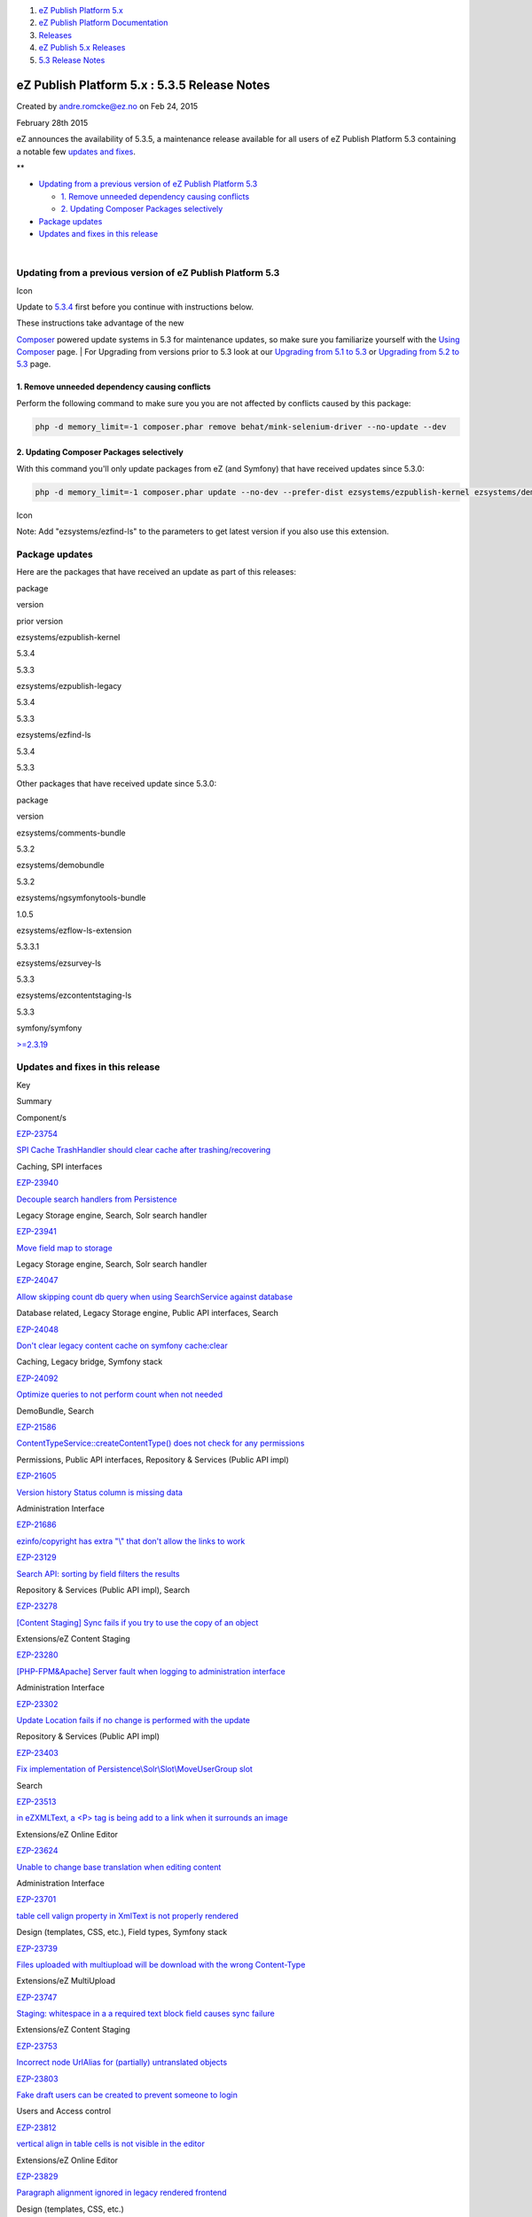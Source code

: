 #. `eZ Publish Platform 5.x <index.html>`__
#. `eZ Publish Platform
   Documentation <eZ-Publish-Platform-Documentation_1114149.html>`__
#. `Releases <Releases_26674851.html>`__
#. `eZ Publish 5.x Releases <eZ-Publish-5.x-Releases_12781017.html>`__
#. `5.3 Release Notes <5.3-Release-Notes_23527462.html>`__

eZ Publish Platform 5.x : 5.3.5 Release Notes
=============================================

Created by andre.romcke@ez.no on Feb 24, 2015

February 28th 2015
                  

eZ announces the availability of 5.3.5, a maintenance release available
for all users of eZ Publish Platform 5.3 containing a notable few
`updates and fixes <5.3.5-Release-Notes_26674884.html>`__.

 

**

-  `Updating from a previous version of eZ Publish Platform
   5.3 <#id-5.3.5ReleaseNotes-UpdatingfromapreviousversionofeZPublishPlatform5.3>`__

   -  `1. Remove unneeded dependency causing
      conflicts  <#id-5.3.5ReleaseNotes-1.Removeunneededdependencycausingconflicts>`__
   -  `2. Updating Composer Packages
      selectively <#id-5.3.5ReleaseNotes-2.UpdatingComposerPackagesselectively>`__

-  `Package updates <#id-5.3.5ReleaseNotes-packagesPackageupdates>`__
-  `Updates and fixes in this
   release <#id-5.3.5ReleaseNotes-updatesUpdatesandfixesinthisrelease>`__

| 

Updating from a previous version of eZ Publish Platform 5.3
-----------------------------------------------------------

Icon

Update to \ `5.3.4 <5.3.4-Release-Notes_25985326.html>`__ first before
you continue with instructions below.

| These instructions take advantage of the new
`Composer <https://getcomposer.org/>`__ powered update systems in 5.3
for maintenance updates, so make sure you familiarize yourself with the
`Using Composer <Using-Composer_23527865.html>`__ page.
| For Upgrading from versions prior to 5.3 look at our `Upgrading from
5.1 to 5.3 <Upgrading-from-5.1-to-5.3_21299688.html>`__ or `Upgrading
from 5.2 to 5.3 <Upgrading-from-5.2-to-5.3_19891003.html>`__ page.

1. Remove unneeded dependency causing conflicts 
~~~~~~~~~~~~~~~~~~~~~~~~~~~~~~~~~~~~~~~~~~~~~~~~

Perform the following command to make sure you you are not affected by
conflicts caused by this package:

.. code:: theme:

    php -d memory_limit=-1 composer.phar remove behat/mink-selenium-driver --no-update --dev

2. Updating Composer Packages selectively
~~~~~~~~~~~~~~~~~~~~~~~~~~~~~~~~~~~~~~~~~

With this command you'll only update packages from eZ (and Symfony) that
have received updates since 5.3.0:

.. code:: theme:

    php -d memory_limit=-1 composer.phar update --no-dev --prefer-dist ezsystems/ezpublish-kernel ezsystems/demobundle ezsystems/ezpublish-legacy symfony/symfony

Icon

Note: Add "ezsystems/ezfind-ls" to the parameters to get latest version
if you also use this extension.

Package updates
---------------

Here are the packages that have received an update as part of this
releases:

package

version

prior version

ezsystems/ezpublish-kernel

5.3.4

5.3.3

ezsystems/ezpublish-legacy

5.3.4

5.3.3

ezsystems/ezfind-ls

5.3.4

5.3.3

Other packages that have received update since 5.3.0:

package

version

ezsystems/comments-bundle

5.3.2

ezsystems/demobundle

5.3.2

ezsystems/ngsymfonytools-bundle

1.0.5

ezsystems/ezflow-ls-extension

5.3.3.1

ezsystems/ezsurvey-ls

5.3.3

ezsystems/ezcontentstaging-ls

5.3.3

symfony/symfony

`>=2.3.19 <http://symfony.com/blog/category/releases>`__

 

Updates and fixes in this release
---------------------------------

Key

Summary

Component/s

`EZP-23754 <https://jira.ez.no/browse/EZP-23754>`__

`SPI Cache TrashHandler should clear cache after
trashing/recovering <https://jira.ez.no/browse/EZP-23754>`__

Caching, SPI interfaces

`EZP-23940 <https://jira.ez.no/browse/EZP-23940>`__

`Decouple search handlers from
Persistence <https://jira.ez.no/browse/EZP-23940>`__

Legacy Storage engine, Search, Solr search handler

`EZP-23941 <https://jira.ez.no/browse/EZP-23941>`__

`Move field map to storage <https://jira.ez.no/browse/EZP-23941>`__

Legacy Storage engine, Search, Solr search handler

`EZP-24047 <https://jira.ez.no/browse/EZP-24047>`__

`Allow skipping count db query when using SearchService against
database <https://jira.ez.no/browse/EZP-24047>`__

Database related, Legacy Storage engine, Public API interfaces, Search

`EZP-24048 <https://jira.ez.no/browse/EZP-24048>`__

`Don't clear legacy content cache on symfony
cache:clear <https://jira.ez.no/browse/EZP-24048>`__

Caching, Legacy bridge, Symfony stack

`EZP-24092 <https://jira.ez.no/browse/EZP-24092>`__

`Optimize queries to not perform count when not
needed <https://jira.ez.no/browse/EZP-24092>`__

DemoBundle, Search

`EZP-21586 <https://jira.ez.no/browse/EZP-21586>`__

`ContentTypeService::createContentType() does not check for any
permissions <https://jira.ez.no/browse/EZP-21586>`__

Permissions, Public API interfaces, Repository & Services (Public API
impl)

`EZP-21605 <https://jira.ez.no/browse/EZP-21605>`__

`Version history Status column is missing
data <https://jira.ez.no/browse/EZP-21605>`__

Administration Interface

`EZP-21686 <https://jira.ez.no/browse/EZP-21686>`__

`ezinfo/copyright has extra "\\" that don't allow the links to
work <https://jira.ez.no/browse/EZP-21686>`__

`EZP-23129 <https://jira.ez.no/browse/EZP-23129>`__

`Search API: sorting by field filters the
results <https://jira.ez.no/browse/EZP-23129>`__

Repository & Services (Public API impl), Search

`EZP-23278 <https://jira.ez.no/browse/EZP-23278>`__

`[Content Staging] Sync fails if you try to use the copy of an
object <https://jira.ez.no/browse/EZP-23278>`__

Extensions/eZ Content Staging

`EZP-23280 <https://jira.ez.no/browse/EZP-23280>`__

`[PHP-FPM&Apache] Server fault when logging to administration
interface <https://jira.ez.no/browse/EZP-23280>`__

Administration Interface

`EZP-23302 <https://jira.ez.no/browse/EZP-23302>`__

`Update Location fails if no change is performed with the
update <https://jira.ez.no/browse/EZP-23302>`__

Repository & Services (Public API impl)

`EZP-23403 <https://jira.ez.no/browse/EZP-23403>`__

`Fix implementation of Persistence\\Solr\\Slot\\MoveUserGroup
slot <https://jira.ez.no/browse/EZP-23403>`__

Search

`EZP-23513 <https://jira.ez.no/browse/EZP-23513>`__

`in eZXMLText, a <P> tag is being add to a link when it surrounds an
image <https://jira.ez.no/browse/EZP-23513>`__

Extensions/eZ Online Editor

`EZP-23624 <https://jira.ez.no/browse/EZP-23624>`__

`Unable to change base translation when editing
content <https://jira.ez.no/browse/EZP-23624>`__

Administration Interface

`EZP-23701 <https://jira.ez.no/browse/EZP-23701>`__

`table cell valign property in XmlText is not properly
rendered <https://jira.ez.no/browse/EZP-23701>`__

Design (templates, CSS, etc.), Field types, Symfony stack

`EZP-23739 <https://jira.ez.no/browse/EZP-23739>`__

`Files uploaded with multiupload will be download with the wrong
Content-Type <https://jira.ez.no/browse/EZP-23739>`__

Extensions/eZ MultiUpload

`EZP-23747 <https://jira.ez.no/browse/EZP-23747>`__

`Staging: whitespace in a a required text block field causes sync
failure <https://jira.ez.no/browse/EZP-23747>`__

Extensions/eZ Content Staging

`EZP-23753 <https://jira.ez.no/browse/EZP-23753>`__

`Incorrect node UrlAlias for (partially) untranslated
objects <https://jira.ez.no/browse/EZP-23753>`__

`EZP-23803 <https://jira.ez.no/browse/EZP-23803>`__

`Fake draft users can be created to prevent someone to
login <https://jira.ez.no/browse/EZP-23803>`__

Users and Access control

`EZP-23812 <https://jira.ez.no/browse/EZP-23812>`__

`vertical align in table cells is not visible in the
editor <https://jira.ez.no/browse/EZP-23812>`__

Extensions/eZ Online Editor

`EZP-23829 <https://jira.ez.no/browse/EZP-23829>`__

`Paragraph alignment ignored in legacy rendered
frontend <https://jira.ez.no/browse/EZP-23829>`__

Design (templates, CSS, etc.)

`EZP-23834 <https://jira.ez.no/browse/EZP-23834>`__

`Cached ESI can not be shared among pages because of inner
request <https://jira.ez.no/browse/EZP-23834>`__

Caching, Symfony stack

`EZP-23835 <https://jira.ez.no/browse/EZP-23835>`__

`indexcontent.php cronjob pgsql columns must appear in group
by <https://jira.ez.no/browse/EZP-23835>`__

Cronjobs

`EZP-23840 <https://jira.ez.no/browse/EZP-23840>`__

`eZFind: incorrect error handling in elevate
configuration <https://jira.ez.no/browse/EZP-23840>`__

`EZP-23870 <https://jira.ez.no/browse/EZP-23870>`__

`Async publishing reverts
expiry.php <https://jira.ez.no/browse/EZP-23870>`__

Caching

`EZP-23872 <https://jira.ez.no/browse/EZP-23872>`__

`Query exception thrown when no language configured in
siteaccess <https://jira.ez.no/browse/EZP-23872>`__

Legacy IO

`EZP-23879 <https://jira.ez.no/browse/EZP-23879>`__

`ezinfo shows wrong copyright info after move to
composer <https://jira.ez.no/browse/EZP-23879>`__

Composer

`EZP-23884 <https://jira.ez.no/browse/EZP-23884>`__

`Nginx template misses semicolon for most of the
fastcgi\_params <https://jira.ez.no/browse/EZP-23884>`__

Documentation

`EZP-23889 <https://jira.ez.no/browse/EZP-23889>`__

`RestProvider must check that is\_rest\_request is
true <https://jira.ez.no/browse/EZP-23889>`__

REST API v2

`EZP-23904 <https://jira.ez.no/browse/EZP-23904>`__

`ezpublish\_legacy\_sso causes infinite redirect loop on
/login <https://jira.ez.no/browse/EZP-23904>`__

Users and Access control

`EZP-23906 <https://jira.ez.no/browse/EZP-23906>`__

`The Public API allows to create content under a non container
element <https://jira.ez.no/browse/EZP-23906>`__

Repository & Services (Public API impl), REST API v2

`EZP-23908 <https://jira.ez.no/browse/EZP-23908>`__

`expiry.php race condition <https://jira.ez.no/browse/EZP-23908>`__

Caching

`EZP-23923 <https://jira.ez.no/browse/EZP-23923>`__

`ESI/Hinclude URI too long with Compound siteaccess
matcher <https://jira.ez.no/browse/EZP-23923>`__

Symfony stack

`EZP-23928 <https://jira.ez.no/browse/EZP-23928>`__

`Preview cache not being
updated <https://jira.ez.no/browse/EZP-23928>`__

Caching

`EZP-23953 <https://jira.ez.no/browse/EZP-23953>`__

`Legacy session events not triggered any
more <https://jira.ez.no/browse/EZP-23953>`__

Legacy IO

`EZP-23971 <https://jira.ez.no/browse/EZP-23971>`__

`If a user is removed while logged in, session for that user will throw
an exception <https://jira.ez.no/browse/EZP-23971>`__

Permissions, Users and Access control

`EZP-23978 <https://jira.ez.no/browse/EZP-23978>`__

`URLs in legacy\_mode lose siteaccess uri when index\_page is
used <https://jira.ez.no/browse/EZP-23978>`__

Legacy bridge, Symfony stack

`EZP-23981 <https://jira.ez.no/browse/EZP-23981>`__

`Faulty embed-inline handling (arrow key
navigation) <https://jira.ez.no/browse/EZP-23981>`__

Extensions/eZ Online Editor

`EZP-24010 <https://jira.ez.no/browse/EZP-24010>`__

`Fix PHP version warning: 5.3.3, not just
5.3 <https://jira.ez.no/browse/EZP-24010>`__

`EZP-24017 <https://jira.ez.no/browse/EZP-24017>`__

`Security token issue using legacy
bridge <https://jira.ez.no/browse/EZP-24017>`__

Legacy bridge

`42
issues <https://jira.ez.no/secure/IssueNavigator.jspa?reset=true&jqlQuery=project%3DEZP+AND+fixVersion+in+%28+%225.3.5%22+%29+AND+type+in+%28+Bug%2C+Story%2C+Improvement%29+ORDER+BY+issuetype+DESC%2C+key+ASC++>`__

 

 

Attachments:
------------

| |image0|
`Getting-Started-with-eZ-Publish-Platform.jpg <attachments/26674884/26902760.jpg>`__
(image/jpeg)

Document generated by Confluence on Mar 03, 2015 15:13

.. |image0| image:: images/icons/bullet_blue.gif
